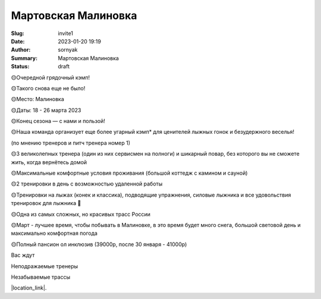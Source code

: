 Мартовская Малиновка
######################

:Slug: invite1
:Date: 2023-01-20 19:19
:Author: sornyak
:Summary: Мартовская Малиновка
:Status: draft



🟡Очередной грядочный кэмп!

🟡Такого снова еще не было!

🟡Место: Малиновка

🟡Даты: 18 - 26 марта 2023

🟡Конец сезона — с нами и пользой!


🟡Наша команда организует еще более угарный кэмп* для ценителей лыжных гонок и безудержного веселья!

(по мнению тренеров и питч тренера номер 1)


🟡3 великолепных тренера (один из них сервисмен на полноги) и шикарный повар, без которого вы не сможете жить, когда вернётесь домой

🟡Максимальные комфортные условия проживания (большой коттедж с камином и сауной)

🟡2 тренировки в день с возможностью удаленной работы

🟡Тренировки на лыжах (конек и классика), подводящие упражнения, силовые лыжника и все удовольствия тренировок для лыжника 🥰

🟡Одна из самых сложных, но красивых трасс России

🟡Март - лучшее время, чтобы побывать в Малиновке, в это время будет много снега, большой световой день и максимально комфортная погода

🟡Полный пансион ол инклюзив (39000р, после 30 января - 41000р)

Вас ждут

Неподражаемые тренеры

.. image:: ../images/trio_classic.jpg

Незабываемые трассы

.. image:: ../images/track.jpg



|location_link|.

.. |location_link| raw:: html

   <a href="/images/malinovka.pdf" target="_blank">Подробное описание</a>
